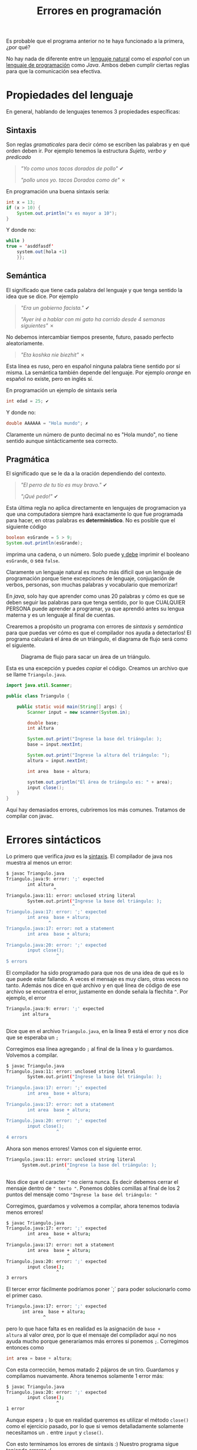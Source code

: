 #+HTML_LINK_HOME: ../inicio.html
#+TITLE: Errores en programación

Es probable que el programa anterior no te haya funcionado a la
primera, ¿por qué?

No hay nada de diferente entre un _lenguaje natural_ como el /español/
con un _lenguaje de programación_ como /Java/. Ambos deben cumplir
ciertas reglas para que la comunicación sea efectiva.

* Propiedades del lenguaje

En general, hablando de lenguajes tenemos 3 propiedades específicas:

** Sintaxis
Son reglas /gramaticales/ para decir cómo se escriben las palabras y
en qué orden deben ir. Por ejemplo tenemos la estructura /Sujeto,
verbo y predicado/

#+begin_quote
/"Yo como unos tacos dorados de pollo"/ ✔

/"pollo unos yo. tacos Dorados como de"/ ✗
#+end_quote

En programación una buena sintaxis sería:

#+begin_src java
  int x = 13;
  if (x > 10) {
      System.out.println("x es mayor a 10");
  }
#+end_src

Y donde no:
#+begin_src java
  while )
  true = 'asddfasdf'
      system.out[hola +1)
      }};
#+end_src

** Semántica
El significado que tiene cada palabra del lenguaje y que tenga sentido
la idea que se dice. Por ejemplo

#+begin_quote
/"Era un gobierno facista."/ ✔

/"Ayer iré a hablar con mi gato ha corrido desde 4 semanas
siguientes"/ ✗
#+end_quote

No debemos intercambiar tiempos presente, futuro, pasado perfecto
aleatoriamente.

#+begin_quote
/"Eta koshka nie biezhit"/ ✗
#+end_quote

Esta línea es ruso, pero en español ninguna palabra tiene sentido por
sí misma. La semántica también depende del lenguaje. Por ejemplo
/orange/ en español no existe, pero en inglés sí.

En programación un ejemplo de sintaxis sería

#+begin_src java
  int edad = 25; ✔
#+end_src

Y donde no:

#+begin_src java
  double AAAAAA = "Hola mundo"; ✗
#+end_src

Claramente un número de punto decimal no es "Hola mundo", no tiene
sentido aunque sintácticamente sea correcto.


** Pragmática
El significado que se le da a la oración dependiendo del contexto.

#+begin_quote
/"El perro de tu tío es muy bravo."/ ✔

/"¡Qué pedo!"/ ✔
#+end_quote

Esta última regla no aplica directamente en lenguajes de programacion
ya que una computadora siempre hará exactamente lo que fue programada
para hacer, en otras palabras es *determinístico*. No es posible que
el siguiente código

#+begin_src java
  boolean esGrande = 5 > 9;
  System.out.println(esGrande);
#+end_src

imprima una cadena, o un número. Solo puede _y debe_ imprimir el
booleano ~esGrande~, o sea ~false~.


Claramente un lenguaje natural es /mucho/ más dificil que un lenguaje de
programación porque tiene excepciones de lenguaje, conjugación de
verbos, personas, son muchas palabras y vocabulario que memorizar!

En /java/, solo hay que aprender como unas 20 palabras y cómo es que se
deben seguir las palabras para que tenga sentido, por lo que CUALQUIER
PERSONA puede aprender a programar, ya que aprendió antes su lengua
materna y es un lenguaje al final de cuentas.

Crearemos a propósito un programa con errores de /sintaxis/ y
/semántica/ para que puedas ver cómo es que el compilador nos ayuda a
detectarlos!  El programa calculará el área de un triángulo, el
diagrama de flujo será como el siguiente.

#+CAPTION: Diagrama de flujo para sacar un área de un triángulo.
[[../img/java-basics/problem02.svg]]

Esta es una excepción y puedes /copiar/ el código. Creamos un archivo
que se llame ~Triangulo.java~.


#+begin_src java
import java.util.Scanner;

public class Triangulo {
    
    public static void main(String[] args) {
        Scanner input = new scanner(System.in);
        
        double base;
        int altura

        System.out.print("Ingrese la base del triángulo: );
        base = input.nextInt;

        System.out.print("Ingrese la altura del triángulo: ");
        altura = input.nextInt;

        int area  base + altura;

        system.out.println("El área de triángulo es: " + area);
        input close();
    }
}
#+end_src
#+CAPTION: Código para sacar un área de un triángulo.

Aquí hay demasiados errores, cubriremos los más comunes. Tratamos de
compilar con javac.

* Errores sintácticos
Lo primero que verifica /java/ es la _sintaxis_. El compilador de java
nos muestra al menos un error:

#+begin_src bash
  $ javac Triangulo.java 
  Triangulo.java:9: error: ';' expected
          int altura
                    ^
  Triangulo.java:11: error: unclosed string literal
          System.out.print("Ingrese la base del triángulo: );
                           ^
  Triangulo.java:17: error: ';' expected
          int area  base + altura;
                  ^
  Triangulo.java:17: error: not a statement
          int area  base + altura;
                         ^
  Triangulo.java:20: error: ';' expected
          input close();
                     ^
  5 errors
#+end_src

El compilador ha sido programado para que nos de una idea de qué es
lo que puede estar fallando. A veces el mensaje es muy claro, otras
veces no tanto. Además nos dice en qué archivo y en qué línea de
código de ese archivo se encuentra el error, justamente en donde
señala la flechita ~^~. Por ejemplo, el error

#+begin_src bash
  Triangulo.java:9: error: ';' expected
        int altura
                  ^
#+end_src

Dice que en el archivo ~Triangulo.java~, en la línea 9 está el error y nos
dice que se esperaba un ~;~

[[../img/java-basics/lines.png]]

Corregimos esa línea agregando ~;~ al final de la línea y lo
guardamos. Volvemos a compilar.

#+begin_src bash
  $ javac Triangulo.java 
  Triangulo.java:11: error: unclosed string literal
          System.out.print("Ingrese la base del triángulo: );
                           ^
  Triangulo.java:17: error: ';' expected
          int area  base + altura;
                  ^
  Triangulo.java:17: error: not a statement
          int area  base + altura;
                         ^
  Triangulo.java:20: error: ';' expected
          input close();
                     ^
  4 errors
#+end_src

Ahora son menos errores! Vamos con el siguiente error.

#+begin_src bash
  Triangulo.java:11: error: unclosed string literal
        System.out.print("Ingrese la base del triángulo: );
                         ^
#+end_src

Nos dice que el caracter ~"~ no cierra nunca. Es decir debemos cerrar
el mensaje dentro de ~" texto "~.  Ponemos dobles comillas al final de
los 2 puntos del mensaje como ~"Ingrese la base del triángulo: "~

Corregimos, guardamos y volvemos a compilar, ahora tenemos todavía
menos errores!

#+begin_src bash
$ javac Triangulo.java 
Triangulo.java:17: error: ';' expected
        int area  base + altura;
                ^
Triangulo.java:17: error: not a statement
        int area  base + altura;
                       ^
Triangulo.java:20: error: ';' expected
        input close();
                   ^
3 errors
#+end_src

El tercer error fácilmente podríamos poner `;` para poder solucionarlo
como el primer caso.

#+begin_src bash
  Triangulo.java:17: error: ';' expected
        int area  base + altura;
                ^
#+end_src

pero lo que hace falta es en realidad es la asignación de ~base +
altura~ al valor /area/, por lo que el mensaje del compilador aquí no
nos ayuda mucho porque generaríamos más errores si ponemos
~;~. Corregimos entonces como

#+begin_src java
  int area = base + altura;
#+end_src

Con esta corrección, hemos matado 2 pájaros de un tiro. Guardamos y
compilamos nuevamente. Ahora tenemos solamente 1 error más:

#+begin_src bash
$ javac Triangulo.java 
Triangulo.java:20: error: ';' expected
        input close();
                   ^
1 error
#+end_src

Aunque espera ~;~ lo que en realidad queremos es utilizar el método
~close()~ como el ejercicio pasado, por lo que si vemos detalladamente
solamente necesitamos un ~.~ entre ~input~ y ~close()~.

Con esto terminamos los errores de sintaxis :) 
Nuestro programa sigue teniendo errores :(



**Nota**: No por tener menos errores significa que estamos más cerca de
corregir el programa. A veces nos pueden aparecer como 20 errores,
pero todos son ocasionados por una ~{}~ que no cerró, o porque nos faltó
un ~;~, o no pusimos un ~=~. Está decretado que esto les pasará a los
estudiantes de primeros semestres de /ciencias de la computación/ y es un evento
canónico :)

* Errores semánticos

Lo segundo que checa el compilador de /Java/ son errores
semánticos. No podemos ver errores semánticos sin _antes_ haber
arreglado los errores sintácticos. Los errores semánticos son:

#+begin_src bash
$ javac Triangulo.java 
Triangulo.java:6: error: cannot find symbol
        Scanner input = new scanner(System.in);
                            ^
  symbol:   class scanner
  location: class Triangulo
Triangulo.java:12: error: cannot find symbol
        base = input.nextInt;
                    ^
  symbol:   variable nextInt
  location: variable input of type Scanner
Triangulo.java:15: error: cannot find symbol
        altura = input.nextInt;
                      ^
  symbol:   variable nextInt
  location: variable input of type Scanner
Triangulo.java:17: error: incompatible types: possible lossy conversion from double to int
        int area = base + altura;
                        ^
Triangulo.java:19: error: package system does not exist
        system.out.println("El área de triángulo es: " + area);
              ^
5 errors
#+end_src

El primer error se debe a que  ~Scanner~ lo pusimos en
minúsculas. Recordemos que los nombres de las clases *siempre*
empiezan con mayúsculas. En realidad estamos llamando al
/constructor/ de ~Scanner~ que se debe llamar _exactamente igual_ que
la clase. En este caso nuestra clase es ~Scanner~. Justamente el error
nos dice que /no encuentra referencia a ~scanner~/. Ponemos en
mayúscula ~Scanner~.

#+begin_src bash
  Triangulo.java:6: error: cannot find symbol
        Scanner input = new scanner(System.in);
                            ^
  symbol:   class scanner
  location: class Triangulo
#+end_src

El siguente error tiene que ver con que no podemos combinar /peras con
manzanas/. En este caso no podemos /sumar/ números enteros con números
de punto decimal puesto a que perderíamos información como /truncar/
el número; claro que en lápiz y papel sí lo podemos hacer, pero la
computadora para ser precisa debe tener todo del mismo tipo.

#+begin_src bash
symbol:   variable nextInt
  location: variable input of type Scanner
Triangulo.java:17: error: incompatible types: possible lossy conversion from double to int
        int area = base + altura;
                        ^
#+end_src

Por ejemplo, la suma 

\begin{equation}
4 + 5.00099 = 9.00099
\end{equation}

nos fijamos que el resultado es _punto decimal_, no de valor
entero. Si sumamos /guardando el resultado en un entero/ (como está en
el código, tendremos:

\begin{equation}
4 + 5.00099 = 9
\end{equation}

Lo cual es /incorrecto/ por eso nos dice el compilador: /posible
pérdida de información/. Por lo que el resultado que guardamos en area
no debe ser tipo ~int~ (sin punto decimal) sino que debe ser de tipo
~double~ (con punto decimal).


Finalmente, ~System~ también es una clase y nuevamente está empezando en
minúscula!  Solamente debemos poner mayúscula.

#+begin_src bash
  Triangulo.java:19: error: package system does not exist
        system.out.println("El área de triángulo es: " + area);
              ^
#+end_src

Después de corregir los errores semánticos podremos compilar nuestro
programa sin problemas. Esto no significa que nuestro programa ya sea
un buen programa. Todavía faltan 2 últimos tipos de
errores. Compilamos y ejecutamos nuestro programa con:

#+begin_src bash
  $ java Triangulo
#+end_src

*Nota*. Es importante aclarar que no debes /memorizar/ cómo solucionar
cada caso, este mini poder se va adquiriendo a lo largo de la
programación, así que solamente programa y lo adquirirás!

* Errores lógicos

Este tipo de errores son los más difíciles de detectar ya que no son
capturados por el compilador, además tiene que ver que nuestra salida
sea la esperada.

Si ejecutamos una vez nuestro programa, y le damos 2 números,
aleatorios, por ejemplo 5 y 6, el resultado es el siguiente.

#+begin_src bash
$ java Triangulo 
Ingrese la base del triángulo: 5
Ingrese la altura del triángulo: 6
El área de triángulo es: 11.0
#+end_src

El programa termina correctamente, pero el valor que nos da, no es el
esperado, puesto que la fórmula para calcular el área de un triángulo
es ~(base * altura)/2~;

Por lo que $(5*6)/2 = 30/2 = 15$ es diferente de 11!  Este tipo de
errores se les suele atacar con algo llamado /pruebas unitarias/ o
/tests/, es decir, probamos con valores conocidos esperando resultados
conocidos para saber si está bien el programa o no. Existe toda un
área de la industria a realizar este tipo de pruebas con la finalidad
de que el programa sea lo más correcto posible.

Corregimos entonces nuestro programa para que calcule el área
correctamente.


Estos errores salen a la luz cuando confiamos que nuestro programa
hará lo que tiene que hacer pero no lo hace, como por ejemplo ponerle
/play/ a un video y que no pase nada, o que la suma de nuestros ahorros
nos de un número negativo!

* Errores en tiempo de ejecución
Todavía hay un último tipo de error y es de esos errores que son
difíciles de determinar ya que /existen/ hasta que /existen/.

Estos son los errores son cuando el usuario se quiere _pasar de listo_,
o nuestro programa no es lo suficientemente /robusto/ para procesar
/cualquier/ entrada, por ejemplo, ejecutemos nuestro programa, pero en
lugar de darle números, le pasamos una palabra.

#+begin_src bash
$ java Triangulo 
Ingrese la base del triángulo: Pichu
Exception in thread "main" java.util.InputMismatchException
        at java.base/java.util.Scanner.throwFor(Scanner.java:939)
        at java.base/java.util.Scanner.next(Scanner.java:1594)
        at java.base/java.util.Scanner.nextInt(Scanner.java:2258)
        at java.base/java.util.Scanner.nextInt(Scanner.java:2212)
        at Triangulo.main(Triangulo.java:12)
#+end_src

Nos mostrará algo de ~Exception~, errores que proceden de una
entrada no definida, en este caso cuando un usuario (nosotros) le
pasamos en lugar de un número algo que no sea número. Claramente si
siempre pasamos una entrada válida nuestro programa funcionará
correctamente, pero nunca falta el usuario que en un campo de /País/
ponga su fecha de nacimiento ._.

También es posible que nuestro mismo programa genere estados
inconsistentes, por ejemplo el clásico pantallazo azul de windows es
un error en tiempo de ejecución, también conocidos en java como
~RuntimeException~. O que un programa se cierre inmediatamente
es parte de errores en tiempo de ejecución.

Finalmente que un programa no *termine* cuando debería terminar
también es un error de tiempo de ejecución ya que por definición de un
algoritmo /debe terminar/, excepto cuando el usuario decida no /terminarlo/.

Saber cómo corregir errores no es /trivial/, no hay otra forma más que
intentarlo y aprendiendo de las fallas :( Dicen que para poder hacer
algo bien debes fallar otras 100 veces. Al final es aprendizaje, y
todo lo que aprendes nadie te lo quitará :)
